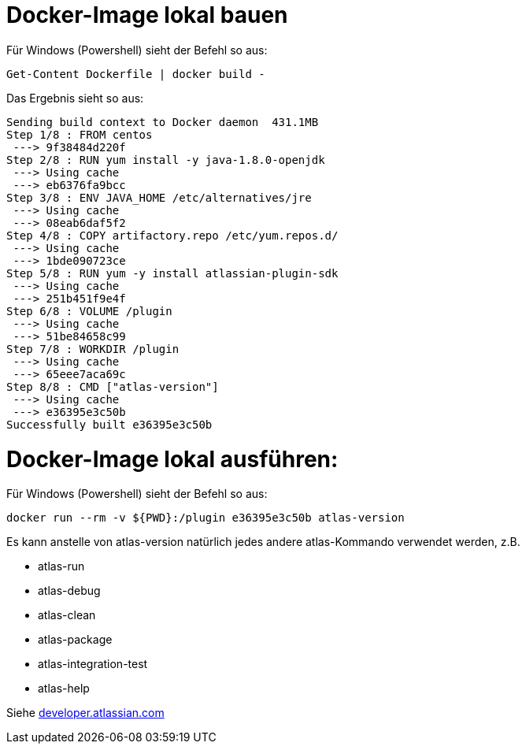 = Docker-Image lokal bauen

Für Windows (Powershell) sieht der Befehl so aus:
```
Get-Content Dockerfile | docker build -
```

Das Ergebnis sieht so aus:

```
Sending build context to Docker daemon  431.1MB
Step 1/8 : FROM centos
 ---> 9f38484d220f
Step 2/8 : RUN yum install -y java-1.8.0-openjdk
 ---> Using cache
 ---> eb6376fa9bcc
Step 3/8 : ENV JAVA_HOME /etc/alternatives/jre
 ---> Using cache
 ---> 08eab6daf5f2
Step 4/8 : COPY artifactory.repo /etc/yum.repos.d/
 ---> Using cache
 ---> 1bde090723ce
Step 5/8 : RUN yum -y install atlassian-plugin-sdk
 ---> Using cache
 ---> 251b451f9e4f
Step 6/8 : VOLUME /plugin
 ---> Using cache
 ---> 51be84658c99
Step 7/8 : WORKDIR /plugin
 ---> Using cache
 ---> 65eee7aca69c
Step 8/8 : CMD ["atlas-version"]
 ---> Using cache
 ---> e36395e3c50b
Successfully built e36395e3c50b
```

= Docker-Image lokal ausführen:

Für Windows (Powershell) sieht der Befehl so aus:
```
docker run --rm -v ${PWD}:/plugin e36395e3c50b atlas-version
```

Es kann anstelle von atlas-version natürlich jedes andere
atlas-Kommando verwendet werden, z.B.

* atlas-run
* atlas-debug
* atlas-clean
* atlas-package
* atlas-integration-test
* atlas-help

Siehe https://developer.atlassian.com/display/DOCS/Introduction+to+the+Atlassian+Plugin+SDK[developer.atlassian.com]
